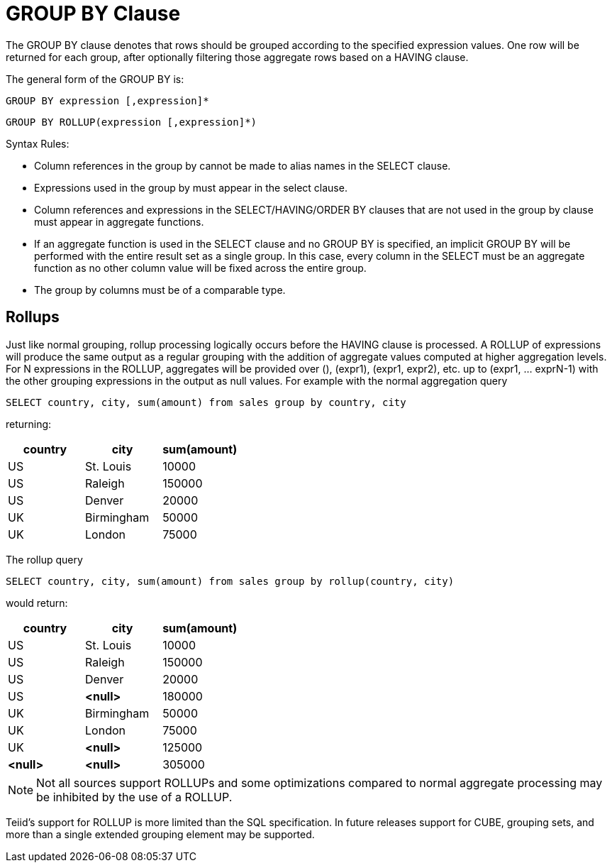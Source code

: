
= GROUP BY Clause

The GROUP BY clause denotes that rows should be grouped according to the specified expression values. One row will be returned for each group, after optionally filtering those aggregate rows based on a HAVING clause.

The general form of the GROUP BY is:

[source,sql]
----
GROUP BY expression [,expression]*
----

[source,sql]
----
GROUP BY ROLLUP(expression [,expression]*)
----

Syntax Rules:

* Column references in the group by cannot be made to alias names in the SELECT clause.

* Expressions used in the group by must appear in the select clause.

* Column references and expressions in the SELECT/HAVING/ORDER BY clauses that are not used in the group by clause must appear in aggregate functions.

* If an aggregate function is used in the SELECT clause and no GROUP BY is specified, an implicit GROUP BY will be performed with the entire result set as a single group. In this case, every column in the SELECT must be an aggregate function as no other column value will be fixed across the entire group.

* The group by columns must be of a comparable type.

== Rollups

Just like normal grouping, rollup processing logically occurs before the HAVING clause is processed. A ROLLUP of expressions will produce the same output as a regular grouping with the addition of aggregate values computed at higher aggregation levels. For N expressions in the ROLLUP, aggregates will be provided over (), (expr1), (expr1, expr2), etc. up to (expr1, … exprN-1) with the other grouping expressions in the output as null values. For example with the normal aggregation query

[source,sql]
----
SELECT country, city, sum(amount) from sales group by country, city
----

returning:

|===
|country |city |sum(amount)

|US
|St. Louis
|10000

|US
|Raleigh
|150000

|US
|Denver

|20000

|UK
|Birmingham
|50000

|UK
|London
|75000
|===

The rollup query

[source,sql]
----
SELECT country, city, sum(amount) from sales group by rollup(country, city)
----

would return:

|===
|country |city |sum(amount)

|US
|St. Louis
|10000

|US
|Raleigh
|150000

|US
|Denver
|20000

|US
|*<null>*
|180000

|UK
|Birmingham
|50000

|UK
|London
|75000

|UK
|*<null>*
|125000

|*<null>*
|*<null>*
|305000
|===

NOTE: Not all sources support ROLLUPs and some optimizations compared to normal aggregate processing may be inhibited by the use of a ROLLUP.

Teiid’s support for ROLLUP is more limited than the SQL specification. In future releases support for CUBE, grouping sets, and more than a single extended grouping element may be supported.

